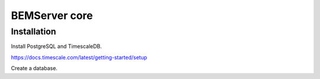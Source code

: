 ==============
BEMServer core
==============

Installation
------------

Install PostgreSQL and TimescaleDB.

https://docs.timescale.com/latest/getting-started/setup

Create a database.
